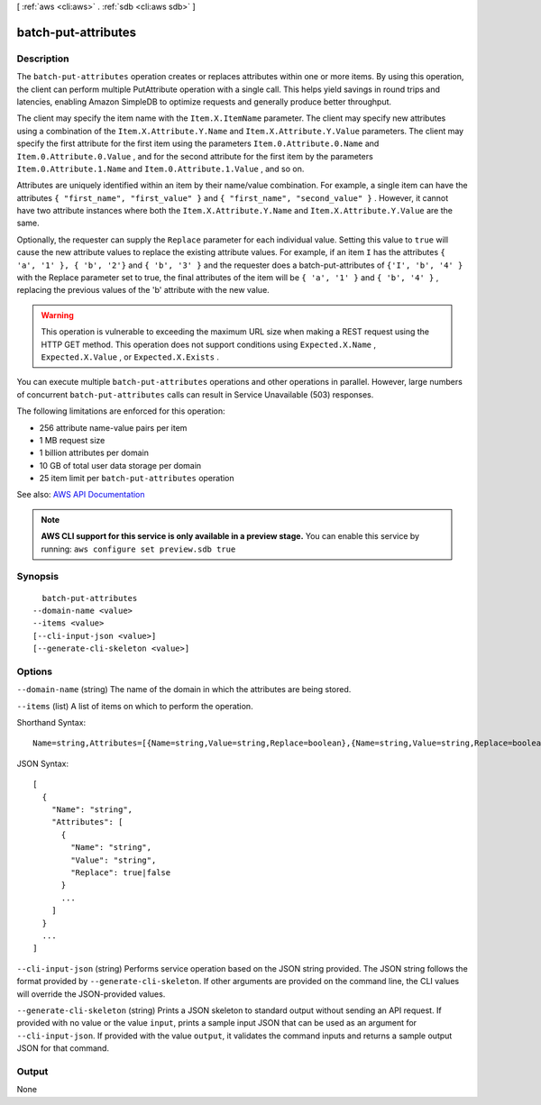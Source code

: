 [ :ref:`aws <cli:aws>` . :ref:`sdb <cli:aws sdb>` ]

.. _cli:aws sdb batch-put-attributes:


********************
batch-put-attributes
********************



===========
Description
===========



The ``batch-put-attributes`` operation creates or replaces attributes within one or more items. By using this operation, the client can perform multiple  PutAttribute operation with a single call. This helps yield savings in round trips and latencies, enabling Amazon SimpleDB to optimize requests and generally produce better throughput. 

 

The client may specify the item name with the ``Item.X.ItemName`` parameter. The client may specify new attributes using a combination of the ``Item.X.Attribute.Y.Name`` and ``Item.X.Attribute.Y.Value`` parameters. The client may specify the first attribute for the first item using the parameters ``Item.0.Attribute.0.Name`` and ``Item.0.Attribute.0.Value`` , and for the second attribute for the first item by the parameters ``Item.0.Attribute.1.Name`` and ``Item.0.Attribute.1.Value`` , and so on. 

 

Attributes are uniquely identified within an item by their name/value combination. For example, a single item can have the attributes ``{ "first_name", "first_value" }`` and ``{ "first_name", "second_value" }`` . However, it cannot have two attribute instances where both the ``Item.X.Attribute.Y.Name`` and ``Item.X.Attribute.Y.Value`` are the same. 

 

Optionally, the requester can supply the ``Replace`` parameter for each individual value. Setting this value to ``true`` will cause the new attribute values to replace the existing attribute values. For example, if an item ``I`` has the attributes ``{ 'a', '1' }, { 'b', '2'}`` and ``{ 'b', '3' }`` and the requester does a batch-put-attributes of ``{'I', 'b', '4' }`` with the Replace parameter set to true, the final attributes of the item will be ``{ 'a', '1' }`` and ``{ 'b', '4' }`` , replacing the previous values of the 'b' attribute with the new value. 

 

.. warning::

  This operation is vulnerable to exceeding the maximum URL size when making a REST request using the HTTP GET method. This operation does not support conditions using ``Expected.X.Name`` , ``Expected.X.Value`` , or ``Expected.X.Exists`` . 

 

You can execute multiple ``batch-put-attributes`` operations and other operations in parallel. However, large numbers of concurrent ``batch-put-attributes`` calls can result in Service Unavailable (503) responses. 

 

The following limitations are enforced for this operation: 

 
* 256 attribute name-value pairs per item
 
* 1 MB request size
 
* 1 billion attributes per domain
 
* 10 GB of total user data storage per domain
 
* 25 item limit per ``batch-put-attributes`` operation
 

 



See also: `AWS API Documentation <https://docs.aws.amazon.com/goto/WebAPI/sdb-2009-04-15/BatchPutAttributes>`_


.. note::

  **AWS CLI support for this service is only available in a preview stage.** You can enable this service by running: ``aws configure set preview.sdb true`` 



========
Synopsis
========

::

    batch-put-attributes
  --domain-name <value>
  --items <value>
  [--cli-input-json <value>]
  [--generate-cli-skeleton <value>]




=======
Options
=======

``--domain-name`` (string)
The name of the domain in which the attributes are being stored.

``--items`` (list)
A list of items on which to perform the operation.



Shorthand Syntax::

    Name=string,Attributes=[{Name=string,Value=string,Replace=boolean},{Name=string,Value=string,Replace=boolean}] ...




JSON Syntax::

  [
    {
      "Name": "string",
      "Attributes": [
        {
          "Name": "string",
          "Value": "string",
          "Replace": true|false
        }
        ...
      ]
    }
    ...
  ]



``--cli-input-json`` (string)
Performs service operation based on the JSON string provided. The JSON string follows the format provided by ``--generate-cli-skeleton``. If other arguments are provided on the command line, the CLI values will override the JSON-provided values.

``--generate-cli-skeleton`` (string)
Prints a JSON skeleton to standard output without sending an API request. If provided with no value or the value ``input``, prints a sample input JSON that can be used as an argument for ``--cli-input-json``. If provided with the value ``output``, it validates the command inputs and returns a sample output JSON for that command.



======
Output
======

None